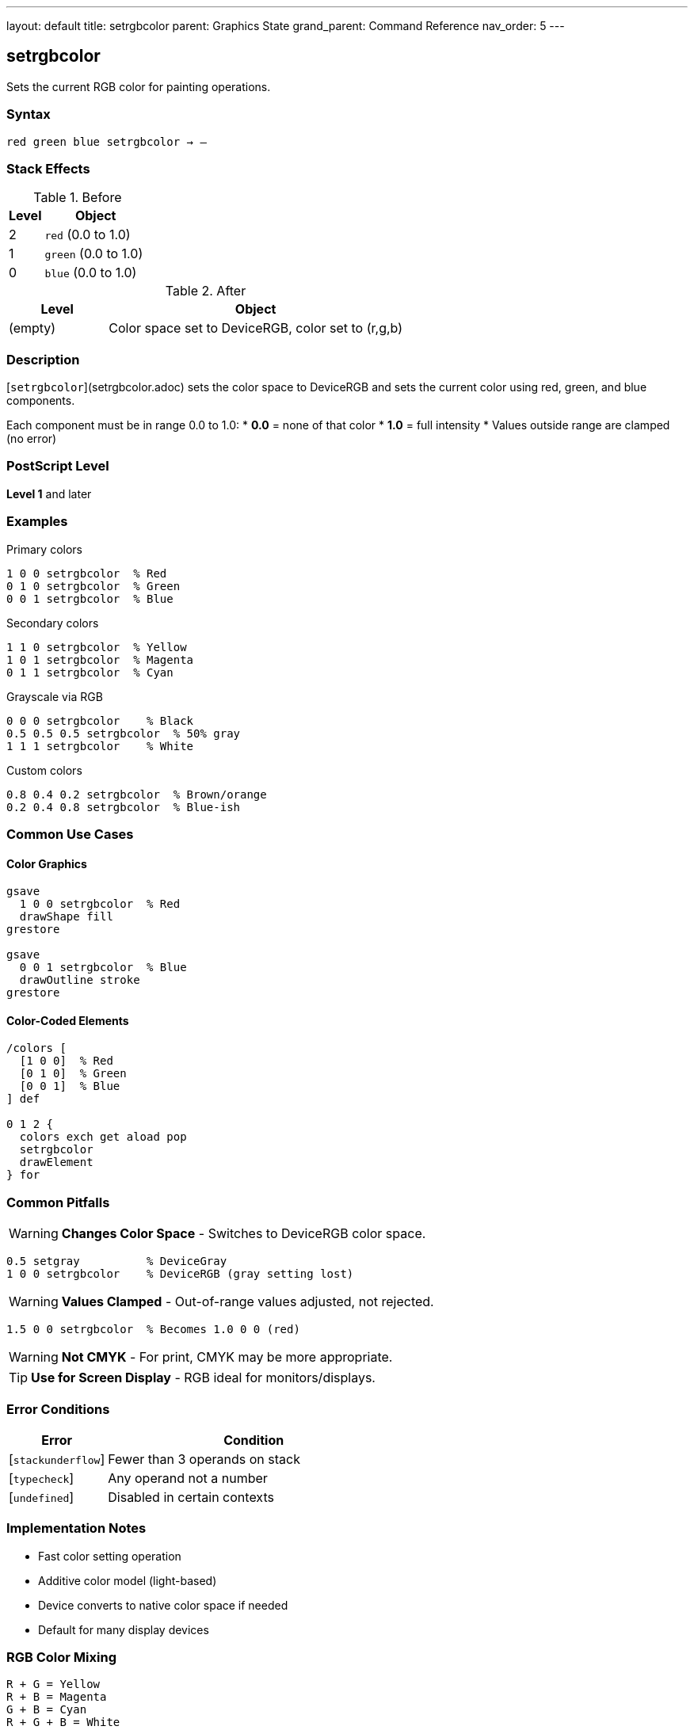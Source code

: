 ---
layout: default
title: setrgbcolor
parent: Graphics State
grand_parent: Command Reference
nav_order: 5
---

== setrgbcolor

Sets the current RGB color for painting operations.

=== Syntax

----
red green blue setrgbcolor → –
----

=== Stack Effects

.Before
[cols="1,3"]
|===
| Level | Object

| 2
| `red` (0.0 to 1.0)

| 1
| `green` (0.0 to 1.0)

| 0
| `blue` (0.0 to 1.0)
|===

.After
[cols="1,3"]
|===
| Level | Object

| (empty)
| Color space set to DeviceRGB, color set to (r,g,b)
|===

=== Description

[`setrgbcolor`](setrgbcolor.adoc) sets the color space to DeviceRGB and sets the current color using red, green, and blue components.

Each component must be in range 0.0 to 1.0:
* **0.0** = none of that color
* **1.0** = full intensity
* Values outside range are clamped (no error)

=== PostScript Level

*Level 1* and later

=== Examples

.Primary colors
[source,postscript]
----
1 0 0 setrgbcolor  % Red
0 1 0 setrgbcolor  % Green
0 0 1 setrgbcolor  % Blue
----

.Secondary colors
[source,postscript]
----
1 1 0 setrgbcolor  % Yellow
1 0 1 setrgbcolor  % Magenta
0 1 1 setrgbcolor  % Cyan
----

.Grayscale via RGB
[source,postscript]
----
0 0 0 setrgbcolor    % Black
0.5 0.5 0.5 setrgbcolor  % 50% gray
1 1 1 setrgbcolor    % White
----

.Custom colors
[source,postscript]
----
0.8 0.4 0.2 setrgbcolor  % Brown/orange
0.2 0.4 0.8 setrgbcolor  % Blue-ish
----

=== Common Use Cases

==== Color Graphics

[source,postscript]
----
gsave
  1 0 0 setrgbcolor  % Red
  drawShape fill
grestore

gsave
  0 0 1 setrgbcolor  % Blue
  drawOutline stroke
grestore
----

==== Color-Coded Elements

[source,postscript]
----
/colors [
  [1 0 0]  % Red
  [0 1 0]  % Green
  [0 0 1]  % Blue
] def

0 1 2 {
  colors exch get aload pop
  setrgbcolor
  drawElement
} for
----

=== Common Pitfalls

WARNING: *Changes Color Space* - Switches to DeviceRGB color space.

[source,postscript]
----
0.5 setgray          % DeviceGray
1 0 0 setrgbcolor    % DeviceRGB (gray setting lost)
----

WARNING: *Values Clamped* - Out-of-range values adjusted, not rejected.

[source,postscript]
----
1.5 0 0 setrgbcolor  % Becomes 1.0 0 0 (red)
----

WARNING: *Not CMYK* - For print, CMYK may be more appropriate.

TIP: *Use for Screen Display* - RGB ideal for monitors/displays.

=== Error Conditions

[cols="1,3"]
|===
| Error | Condition

| [`stackunderflow`]
| Fewer than 3 operands on stack

| [`typecheck`]
| Any operand not a number

| [`undefined`]
| Disabled in certain contexts
|===

=== Implementation Notes

* Fast color setting operation
* Additive color model (light-based)
* Device converts to native color space if needed
* Default for many display devices

=== RGB Color Mixing

[source]
----
R + G = Yellow
R + B = Magenta
G + B = Cyan
R + G + B = White
----

=== See Also

* xref:setgray.adoc[`setgray`] - Set grayscale
* xref:setcmykcolor.adoc[`setcmykcolor`] - Set CMYK (Level 2)
* xref:sethsbcolor.adoc[`sethsbcolor`] - Set HSB
* xref:currentrgbcolor.adoc[`currentrgbcolor`] - Get RGB color